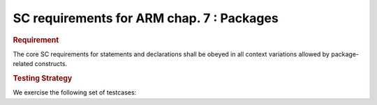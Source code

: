 SC requirements for ARM chap. 7 : Packages
==========================================

.. rubric:: Requirement

The core SC requirements for statements and declarations shall be obeyed in all
context variations allowed by package-related constructs.


.. rubric:: Testing Strategy

We exercise the following set of testcases:


.. qmlink:: TCIndexImporter

   *



